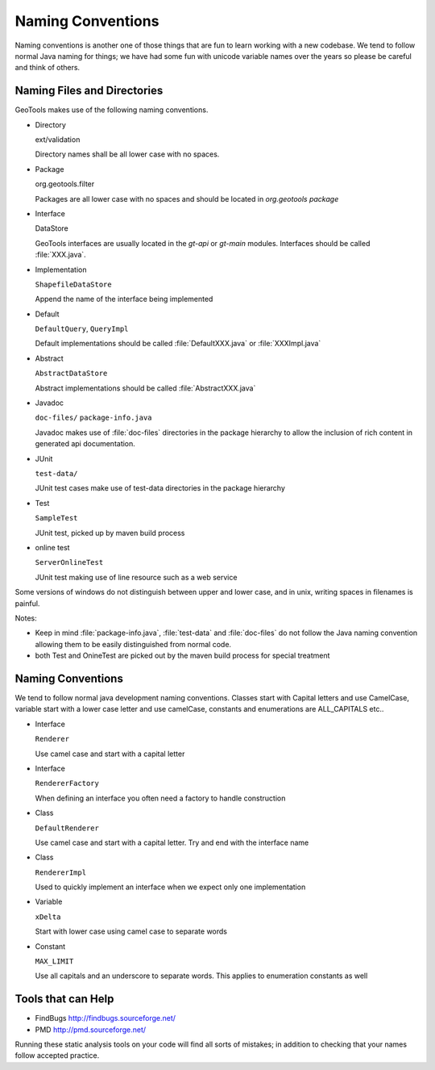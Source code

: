 Naming Conventions
===================

Naming conventions is another one of those things that are fun to learn working with a new codebase. We tend to follow normal Java naming for things; we have had some fun with unicode variable names over the years so please be careful and think of others.

Naming Files and Directories
^^^^^^^^^^^^^^^^^^^^^^^^^^^^
GeoTools makes use of the following naming conventions.

* Directory
  
  ext/validation
  
  Directory names shall be all lower case with no spaces.

* Package
  
  org.geotools.filter
  
  Packages are all lower case with no spaces and should be located in *org.geotools package*

* Interface
  
  DataStore
  
  GeoTools interfaces are usually located in the *gt-api* or *gt-main* modules. Interfaces should be called :file:`XXX.java`.

* Implementation
  
  ``ShapefileDataStore``
  
  Append the name of the interface being implemented

* Default
  
  ``DefaultQuery``, ``QueryImpl``
  
  Default implementations should be called :file:`DefaultXXX.java` or :file:`XXXImpl.java`

* Abstract
  
  ``AbstractDataStore``
  
  Abstract implementations should be called :file:`AbstractXXX.java`

* Javadoc
  
  ``doc-files/``
  ``package-info.java``
  
  Javadoc makes use of :file:`doc-files` directories in the package hierarchy to allow the inclusion of rich content in generated api documentation.

* JUnit
  
  ``test-data/``
  
  JUnit test cases make use of test-data directories in the package hierarchy

* Test
  
  ``SampleTest``
  
  JUnit test, picked up by maven build process

* online test
  
  ``ServerOnlineTest``
  
  JUnit test making use of line resource such as a web service

Some versions of windows do not distinguish between upper and lower case, and in unix, writing spaces in filenames is painful.

Notes:

* Keep in mind :file:`package-info.java`, :file:`test-data` and :file:`doc-files` do not follow the Java naming convention allowing them to be easily distinguished from normal code.
* both Test and OnineTest are picked out by the maven build process for special treatment

Naming Conventions
^^^^^^^^^^^^^^^^^^

We tend to follow normal java development naming conventions. Classes start with Capital letters and use CamelCase, variable start with a lower case letter and use camelCase, constants and enumerations are ALL_CAPITALS etc..

* Interface
  
  ``Renderer``
  
  Use camel case and start with a capital letter

* Interface
  
  ``RendererFactory``
  
  When defining an interface you often need a factory to handle construction

* Class
  
  ``DefaultRenderer``
  
  Use camel case and start with a capital letter. Try and end with the interface name

* Class
  
  ``RendererImpl``
  
  Used to quickly implement an interface when we expect only one implementation

* Variable
  
  ``xDelta``
  
  Start with lower case using camel case to separate words

* Constant
  
  ``MAX_LIMIT``
  
  Use all capitals and an underscore to separate words. This applies to enumeration constants as well

Tools that can Help
^^^^^^^^^^^^^^^^^^^^

* FindBugs	http://findbugs.sourceforge.net/
* PMD	http://pmd.sourceforge.net/

Running these static analysis tools on your code will find all sorts of mistakes; in addition to checking that your names follow accepted practice.